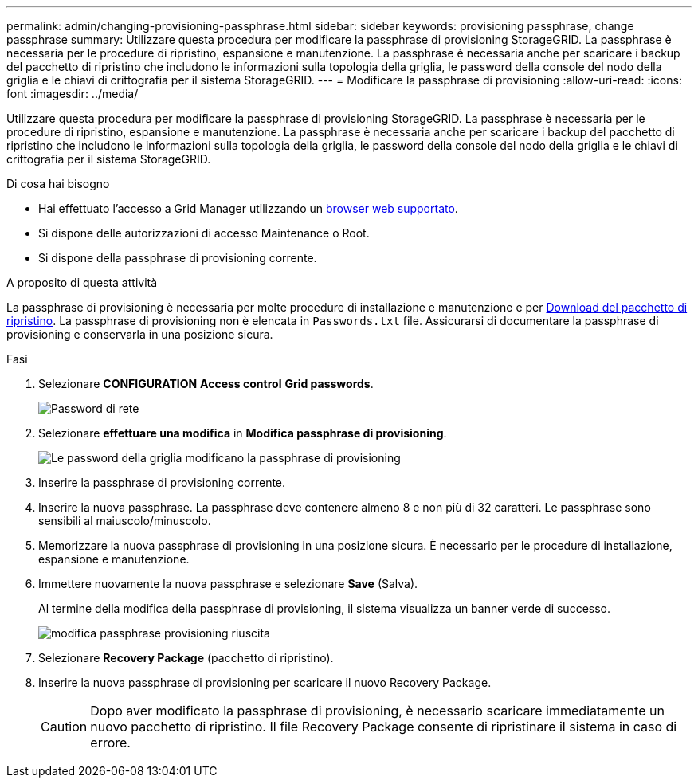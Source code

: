 ---
permalink: admin/changing-provisioning-passphrase.html 
sidebar: sidebar 
keywords: provisioning passphrase, change passphrase 
summary: Utilizzare questa procedura per modificare la passphrase di provisioning StorageGRID. La passphrase è necessaria per le procedure di ripristino, espansione e manutenzione. La passphrase è necessaria anche per scaricare i backup del pacchetto di ripristino che includono le informazioni sulla topologia della griglia, le password della console del nodo della griglia e le chiavi di crittografia per il sistema StorageGRID. 
---
= Modificare la passphrase di provisioning
:allow-uri-read: 
:icons: font
:imagesdir: ../media/


[role="lead"]
Utilizzare questa procedura per modificare la passphrase di provisioning StorageGRID. La passphrase è necessaria per le procedure di ripristino, espansione e manutenzione. La passphrase è necessaria anche per scaricare i backup del pacchetto di ripristino che includono le informazioni sulla topologia della griglia, le password della console del nodo della griglia e le chiavi di crittografia per il sistema StorageGRID.

.Di cosa hai bisogno
* Hai effettuato l'accesso a Grid Manager utilizzando un xref:../admin/web-browser-requirements.adoc[browser web supportato].
* Si dispone delle autorizzazioni di accesso Maintenance o Root.
* Si dispone della passphrase di provisioning corrente.


.A proposito di questa attività
La passphrase di provisioning è necessaria per molte procedure di installazione e manutenzione e per xref:../maintain/downloading-recovery-package.adoc[Download del pacchetto di ripristino]. La passphrase di provisioning non è elencata in `Passwords.txt` file. Assicurarsi di documentare la passphrase di provisioning e conservarla in una posizione sicura.

.Fasi
. Selezionare *CONFIGURATION* *Access control* *Grid passwords*.
+
image::../media/grid_password_change_provisioning_firstpage.png[Password di rete]

. Selezionare *effettuare una modifica* in *Modifica passphrase di provisioning*.
+
image::../media/grid_password_change_provisioning_passphrase.png[Le password della griglia modificano la passphrase di provisioning]

. Inserire la passphrase di provisioning corrente.
. Inserire la nuova passphrase. La passphrase deve contenere almeno 8 e non più di 32 caratteri. Le passphrase sono sensibili al maiuscolo/minuscolo.
. Memorizzare la nuova passphrase di provisioning in una posizione sicura. È necessario per le procedure di installazione, espansione e manutenzione.
. Immettere nuovamente la nuova passphrase e selezionare *Save* (Salva).
+
Al termine della modifica della passphrase di provisioning, il sistema visualizza un banner verde di successo.

+
image::../media/change_provisioning_passphrase_success.png[modifica passphrase provisioning riuscita]

. Selezionare *Recovery Package* (pacchetto di ripristino).
. Inserire la nuova passphrase di provisioning per scaricare il nuovo Recovery Package.
+

CAUTION: Dopo aver modificato la passphrase di provisioning, è necessario scaricare immediatamente un nuovo pacchetto di ripristino. Il file Recovery Package consente di ripristinare il sistema in caso di errore.


